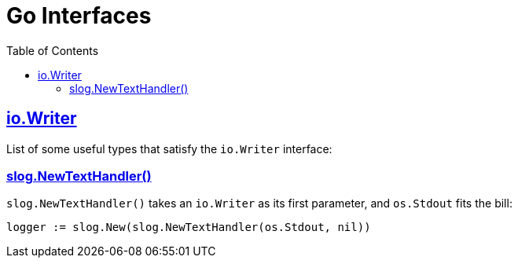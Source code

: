 = Go Interfaces
:page-tags: go interface implementation struct method oop
:favicon: https://fernandobasso.dev/cmdline.png
:icons: font
:sectlinks:
:sectnums!:
:toclevels: 6
:toc: left
:source-highlighter: highlight.js
:stem: latexmath
ifdef::env-github[]
:tip-caption: :bulb:
:note-caption: :information_source:
:important-caption: :heavy_exclamation_mark:
:caution-caption: :fire:
:warning-caption: :warning:
endif::[]

== io.Writer

List of some useful types that satisfy the `io.Writer` interface:

=== slog.NewTextHandler()

`slog.NewTextHandler()` takes an `io.Writer` as its first parameter, and `os.Stdout` fits the bill:

[source,go]
----
logger := slog.New(slog.NewTextHandler(os.Stdout, nil))
----

